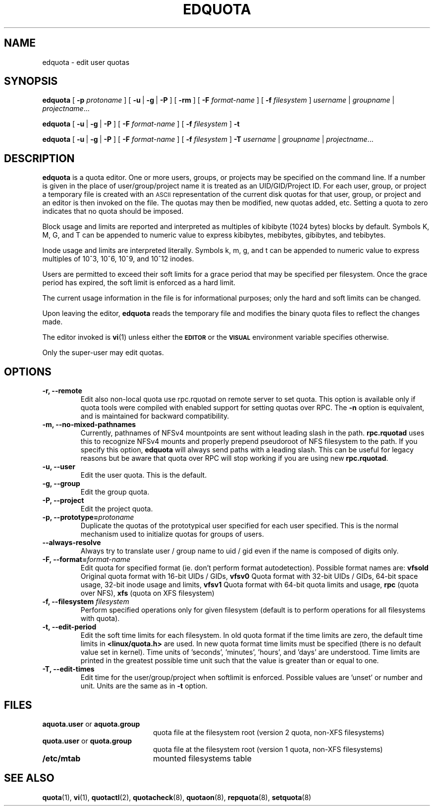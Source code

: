 .TH EDQUOTA 8
.SH NAME
edquota \- edit user quotas
.SH SYNOPSIS
.B edquota
[
.B \-p
.I protoname
] [
.BR \-u \ |
.BR \-g \ |
.B \-P
] [
.B \-rm
] [
.B \-F
.I format-name
] [
.B \-f
.I filesystem
]
.IR username \ |
.IR groupname \ |
.IR projectname .\|.\|.
.LP
.B edquota
[
.BR \-u \ |
.BR \-g \ |
.B \-P
] [
.B \-F
.I format-name
] [
.B \-f
.I filesystem
]
.B \-t
.LP
.B edquota
[
.BR \-u \ |
.BR \-g \ |
.B \-P
] [
.B \-F
.I format-name
] [
.B \-f
.I filesystem
]
.B \-T
.IR username \ |
.IR groupname \ |
.IR projectname .\|.\|.
.SH DESCRIPTION
.IX  "edquota command"  ""  "\fLedquota\fP \(em edit user quotas"
.IX  edit "user quotas \(em \fLedquota\fP"
.IX  "user quotas"  "edquota command"  ""  "\fLedquota\fP \(em edit user quotas"
.IX  "disk quotas"  "edquota command"  ""  "\fLedquota\fP \(em edit user quotas"
.IX  "quotas"  "edquota command"  ""  "\fLedquota\fP \(em edit user quotas"
.IX  "filesystem"  "edquota command"  ""  "\fLedquota\fP \(em edit user quotas"
.B edquota
is a quota editor.  One or more users, groups, or projects may be specified
on the command line. If a number is given in the place of user/group/project
name it is treated as an UID/GID/Project ID. For each user, group, or project
a temporary file is created with an
.SM ASCII
representation of the current disk quotas for that user, group, or project and
an editor is then invoked on the file.  The quotas may then be modified, new
quotas added, etc.
Setting a quota to zero indicates that no quota should be imposed.
.PP
Block usage and limits are reported and interpreted as multiples of kibibyte
(1024 bytes) blocks by default. Symbols K, M, G, and T can be appended to
numeric value to express kibibytes, mebibytes, gibibytes, and tebibytes.
.PP
Inode usage and limits are interpreted literally. Symbols k, m, g, and t can
be appended to numeric value to express multiples of 10^3, 10^6, 10^9, and
10^12 inodes.
.PP
Users are permitted to exceed their soft limits for a grace period that
may be specified per filesystem.  Once the grace period has expired, the
soft limit is enforced as a hard limit.
.PP
The current usage information in the file is for informational purposes;
only the hard and soft limits can be changed.
.PP
Upon leaving the editor,
.B edquota
reads the temporary file and modifies the binary quota files to reflect
the changes made.
.LP
The editor invoked is
.BR vi (1)
unless either the
.SB EDITOR
or the
.SB VISUAL
environment variable specifies otherwise.
.LP
Only the super-user may edit quotas.
.SH OPTIONS
.TP
.B -r, --remote
Edit also non-local quota use rpc.rquotad on remote server to set quota.
This option is available only if quota tools were compiled with enabled
support for setting quotas over RPC.
The
.B -n
option is equivalent, and is maintained for backward compatibility.
.TP
.B -m, --no-mixed-pathnames
Currently, pathnames of NFSv4 mountpoints are sent without leading slash in the path.
.BR rpc.rquotad
uses this to recognize NFSv4 mounts and properly prepend pseudoroot of NFS filesystem
to the path. If you specify this option, 
.BR edquota 
will always send paths with a leading slash. This can be useful for legacy reasons but
be aware that quota over RPC will stop working if you are using new
.BR rpc.rquotad .
.TP
.B -u, --user
Edit the user quota. This is the default.
.TP
.B -g, --group
Edit the group quota.
.TP
.B -P, --project
Edit the project quota.
.TP
.B -p, --prototype=\f2protoname\f1
Duplicate the quotas of the prototypical user
specified for each user specified.  This is the normal
mechanism used to initialize quotas for groups of users.
.TP
.B --always-resolve
Always try to translate user / group name to uid / gid even if the name
is composed of digits only.
.TP
.B -F, --format=\f2format-name\f1
Edit quota for specified format (ie. don't perform format autodetection).
Possible format names are:
.B vfsold
Original quota format with 16-bit UIDs / GIDs,
.B vfsv0
Quota format with 32-bit UIDs / GIDs, 64-bit space usage, 32-bit inode usage and limits,
.B vfsv1
Quota format with 64-bit quota limits and usage,
.B rpc
(quota over NFS),
.B xfs
(quota on XFS filesystem)
.TP
.B \-f, --filesystem \f2filesystem\f1
Perform specified operations only for given filesystem (default is to perform
operations for all filesystems with quota).
.TP
.B \-t, --edit-period
Edit the soft time limits for each filesystem.
In old quota format if the time limits are zero, the default time limits in
.B <linux/quota.h>
are used. In new quota format time limits must be specified (there is no default
value set in kernel). Time units of 'seconds', 'minutes', 'hours', and 'days'
are understood. Time limits are printed in the greatest possible time unit such that
the value is greater than or equal to one.
.TP
.B \-T, --edit-times
Edit time for the user/group/project when softlimit is enforced. Possible values
are 'unset' or number and unit. Units are the same as in
.B \-t
option.
.SH FILES
.PD 0
.TP 20
.BR aquota.user " or " aquota.group
quota file at the filesystem root (version 2 quota, non-XFS filesystems)
.TP
.BR quota.user " or " quota.group
quota file at the filesystem root (version 1 quota, non-XFS filesystems)
.TP
.B /etc/mtab
mounted filesystems table
.PD
.SH SEE ALSO
.BR quota (1),
.BR vi (1),
.BR quotactl (2),
.BR quotacheck (8),
.BR quotaon (8),
.BR repquota (8),
.BR setquota (8)
